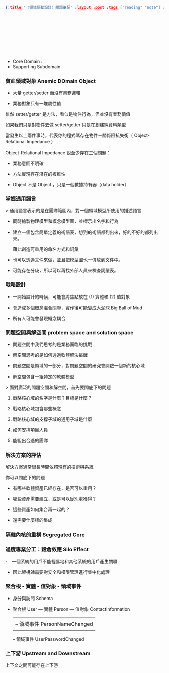 #+OPTIONS: toc:nil
#+BEGIN_SRC json :noexport:
{:title "〈領域驅動設計〉閱讀筆記" :layout :post :tags ["reading" "note"] :toc false}
#+END_SRC
*  　


** 　

- Core Domain :
- Supporting Subdomain


*** 貧血領域對象 Anemic DOmain Object

- 大量 getter/setter 而沒有業務邏輯

- 業務對象只有一堆屬性值　

雖然 setter/getter 是方法，看似是物件行為，但並沒有業務價值

如果我們只是對物件去做 setter/getter 只是在創建純資料類型

當發生以上兩件事時，代表你的程式碼存在物件－關係阻抗失衡（ Object-Relational Impedance ）

Object-Relational Impedance 說至少存在三個問題：

- 業務意圖不明確

- 方法實現存在潛在的複雜性

- Object 不是 Object ，只是一個數據持有器（data holder）

*** 掌握通用語言

> 通用語言表示的是在團隊範圍內，對一個領域模型所使用的描述語言

- 同時繪製物理模型和概念模型圖，並標示出名字和行為

- 建立一個包含簡單定義的術語表，想到的術語都列出來，好的不好的都列出來。

  藉此創造可重用的命名方式和詞彙

- 也可以透過文件來做，並且把模型圖也一併放到文件中。

- 可能存在分歧，所以可以再找外部人員來檢查詞彙表。

*** 戰略設計

- 一開始設計的時候，可能會將焦點放在 (1) 實體和 (2) 值對象

- 會造成多個概念混合關聯，實作後可能變成大泥球 Big Ball of Mud

- 所有人可能會發現概念耦合


*** 問題空間與解空間 problem space and solution space

- 問題空間中我們思考的是業務面臨的挑戰

- 解空間思考的是如何透過軟體解決挑戰

- 問題空間是領域的一部分，對問題空間的研究會開啟一個新的核心域

- 解空間包含一組特定的軟體模型

> 面對廣泛的問題空間和解空間，首先要問底下的問題

**** 戰略核心域的名字是什麼？目標是什麼？

**** 戰略核心域包含那些概念

**** 戰略核心域的支撐子域的通用子域是什麼

**** 如何安排項目人員

**** 能組出合適的團隊

*** 解決方案的評估

解決方案通常很長時間依賴現有的技術與系統

你可以問底下的問題

- 有哪些軟體資產已經存在，是否可以重用？

- 哪些資產需要建立，或是可以從別處獲得？

- 這些資產如何集合再一起的？

- 還需要什麼樣的集成

*** 隔離內核的重構 Segregated Core


*** 過度專業分工：穀倉效應 Silo Effect

-　一個系統的用戶不能輕易地和其他系統的用戶產生關聯

- 因此架構師需要對安全和權限管理進行集中化處理


*** 聚合根 - 實體 - 值對象 - 領域事件

- 身分與訪問 Schema

- 聚合根 User --- 實體 Person --- 值對象 ContactInformation
               |               |
               |               -- 領域事件 PersonNameChanged
               |
               -- 領域事件 UserPasswordChanged

*** 上下游 Upstream and Downstream

上下文之間可能存在上下游
